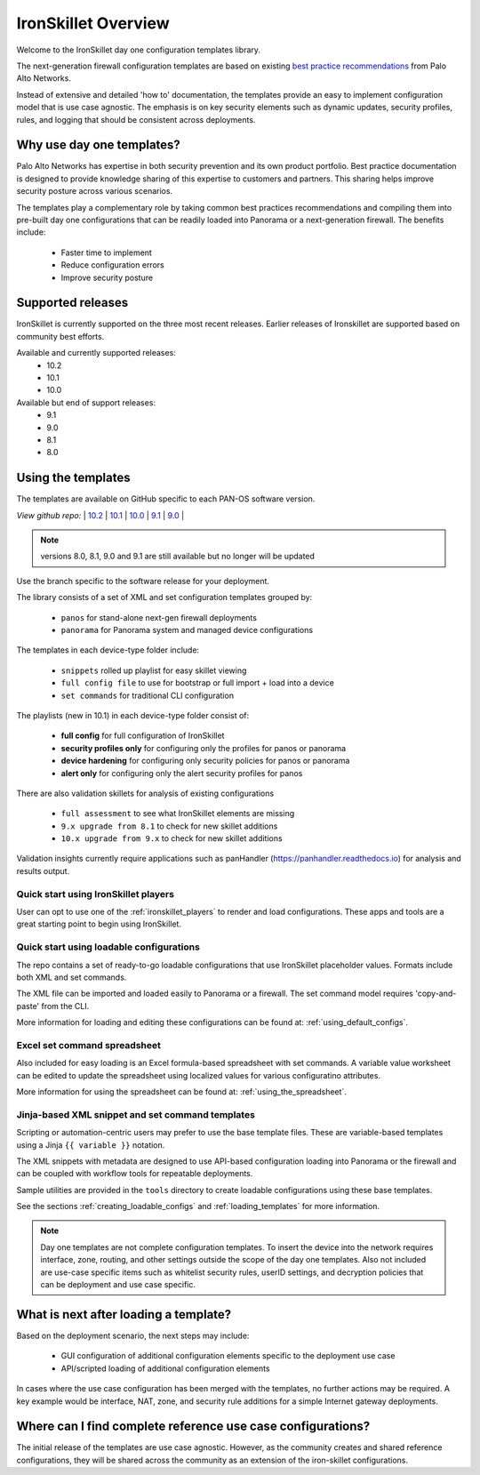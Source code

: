 IronSkillet Overview
=====================

Welcome to the IronSkillet day one configuration templates library.

The next-generation firewall configuration templates are based on existing `best practice recommendations`_
from Palo Alto Networks.

.. _best practice recommendations: https://www.paloaltonetworks.com/documentation/best-practices


Instead of extensive and detailed 'how to' documentation, the templates provide an easy to implement
configuration model that is use case agnostic.
The emphasis is on key security elements such as dynamic updates, security profiles, rules, and logging that
should be consistent across deployments.


Why use day one templates?
--------------------------

Palo Alto Networks has expertise in both security prevention and its own product portfolio. Best practice documentation
is designed to provide knowledge sharing of this expertise to customers and partners. This sharing helps improve security posture
across various scenarios.

The templates play a complementary role by taking common best practices recommendations and compiling them into pre-built
day one configurations that can be readily loaded into Panorama or a next-generation firewall. The benefits include:

    + Faster time to implement
    + Reduce configuration errors
    + Improve security posture


Supported releases
-------------------

IronSkillet is currently supported on the three most recent releases. Earlier releases of Ironskillet are supported based
on community best efforts.

Available and currently supported releases:
    + 10.2
    + 10.1
    + 10.0

Available but end of support releases:
    + 9.1
    + 9.0
    + 8.1
    + 8.0


Using the templates
-------------------

The templates are available on GitHub specific to each PAN-OS software version.

`View github repo:` |
`10.2 <https://github.com/PaloAltoNetworks/iron-skillet/tree/panos_v10.2>`_ |
`10.1 <https://github.com/PaloAltoNetworks/iron-skillet/tree/panos_v10.1>`_ |
`10.0 <https://github.com/PaloAltoNetworks/iron-skillet/tree/panos_v10.0>`_ |
`9.1 <https://github.com/PaloAltoNetworks/iron-skillet/tree/panos_v9.1>`_ |
`9.0 <https://github.com/PaloAltoNetworks/iron-skillet/tree/panos_v9.0>`_ |


.. Note::
    versions 8.0, 8.1, 9.0 and 9.1 are still available but no longer will be updated

Use the branch specific to the software release for your deployment.

The library consists of a set of XML and set configuration templates grouped by:

    + ``panos`` for stand-alone next-gen firewall deployments
    + ``panorama`` for Panorama system and managed device configurations

The templates in each device-type folder include:

    + ``snippets`` rolled up playlist for easy skillet viewing
    + ``full config file`` to use for bootstrap or full import + load into a device
    + ``set commands`` for traditional CLI configuration

The playlists (new in 10.1) in each device-type folder consist of:

    + **full config** for full configuration of IronSkillet
    + **security profiles only** for configuring only the profiles for panos or panorama
    + **device hardening** for configuring only security policies for panos or panorama
    + **alert only** for configuring only the alert security profiles for panos

There are also validation skillets for analysis of existing configurations

    + ``full assessment`` to see what IronSkillet elements are missing
    + ``9.x upgrade from 8.1`` to check for new skillet additions
    + ``10.x upgrade from 9.x`` to check for new skillet additions

Validation insights currently require applications such as panHandler (https://panhandler.readthedocs.io) for
analysis and results output.

Quick start using IronSkillet players
^^^^^^^^^^^^^^^^^^^^^^^^^^^^^^^^^^^^^

User can opt to use one of the :ref:`ironskillet_players` to render and load configurations. These apps and tools
are a great starting point to begin using IronSkillet.


Quick start using loadable configurations
^^^^^^^^^^^^^^^^^^^^^^^^^^^^^^^^^^^^^^^^^

The repo contains a set of ready-to-go loadable configurations that use IronSkillet placeholder values.
Formats include both XML and set commands.

The XML file can be imported and loaded easily to Panorama or a firewall. The set command model requires 'copy-and-paste'
from the CLI.

More information for loading and editing these configurations can be found at: :ref:`using_default_configs`.

Excel set command spreadsheet
^^^^^^^^^^^^^^^^^^^^^^^^^^^^^

Also included for easy loading is an Excel formula-based spreadsheet with set commands. A variable value worksheet can be
edited to update the spreadsheet using localized values for various configuratino attributes.

More information for using the spreadsheet can be found at: :ref:`using_the_spreadsheet`.



Jinja-based XML snippet and set command templates
^^^^^^^^^^^^^^^^^^^^^^^^^^^^^^^^^^^^^^^^^^^^^^^^^

Scripting or automation-centric users may prefer to use the base template files.
These are variable-based templates using a Jinja ``{{ variable }}`` notation.

The XML snippets with metadata are designed to use API-based configuration loading into Panorama or the firewall and
can be coupled with workflow tools for repeatable deployments.

Sample utilities are provided in the ``tools`` directory to create loadable configurations using these base templates.

See the sections :ref:`creating_loadable_configs` and :ref:`loading_templates` for more information.


.. Note::
    Day one templates are not complete configuration templates. To insert the device into the network requires interface, zone, routing,
    and other settings outside the scope of the day one templates. Also not included are use-case specific items such as whitelist security rules,
    userID settings, and decryption policies that can be deployment and use case specific.


What is next after loading a template?
--------------------------------------

Based on the deployment scenario, the next steps may include:

    + GUI configuration of additional configuration elements specific to the deployment use case

    + API/scripted loading of additional configuration elements

In cases where the use case configuration has been merged with the templates, no further actions may be required.
A key example would be interface, NAT, zone, and security rule additions for a simple Internet gateway deployments.


Where can I find complete reference use case configurations?
------------------------------------------------------------

The initial release of the templates are use case agnostic.
However, as the community creates and shared reference configurations, they will be shared across the community
as an extension of the iron-skillet configurations.
